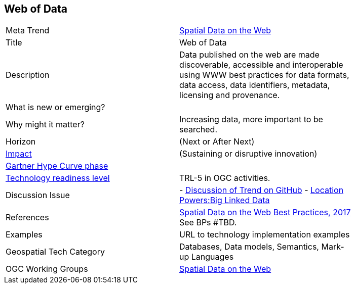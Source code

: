 //////
comment
//////


<<<

== Web of Data

<<<

[width="80%"]
|=======================

|Meta Trend	|link:https://github.com/opengeospatial/OGC-Technology-Trends/blob/master/chapter-05.adoc[Spatial Data on the Web]
|Title | Web of Data
|Description |Data published on the web are made discoverable, accessible and interoperable using WWW best practices for data formats, data access, data identifiers, metadata, licensing and provenance.
| What is new or emerging?	|
| Why might it matter? | Increasing data, more important to be searched.
|Horizon   |   (Next or After Next)
|link:https://en.wikipedia.org/wiki/Disruptive_innovation[Impact] |  (Sustaining or disruptive innovation)
| link:http://www.gartner.com/technology/research/methodologies/hype-cycle.jsp[Gartner Hype Curve phase]    |
| link:https://esto.nasa.gov/technologists_trl.html[Technology readiness level] | TRL-5 in OGC activities.
| Discussion Issue |
- link:https://github.com/opengeospatial/OGC-Technology-Trends/issues/92[Discussion of Trend on GitHub]
- link:http://www.locationpowers.net/events/1703delft/index.php[Location Powers:Big Linked Data]
|References | link:https://www.w3.org/TR/sdw-bp/[Spatial Data on the Web Best Practices, 2017] See BPs #TBD.
|Examples | URL to technology implementation examples
|Geospatial Tech Category 	| Databases, Data models, Semantics, Mark-up Languages
|OGC Working Groups | link:https://www.w3.org/2017/sdwig/[Spatial Data on the Web]
|=======================
